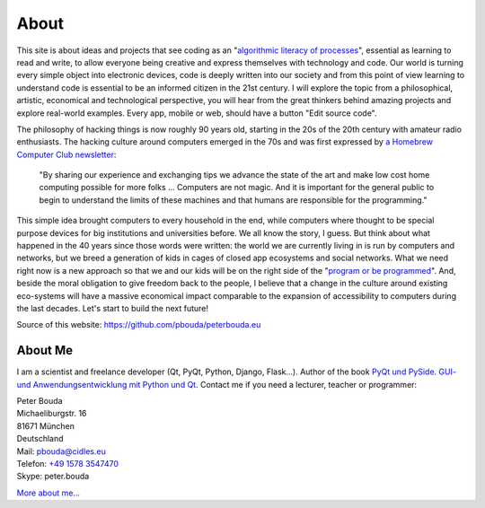 About
=====

This site is about ideas and projects that see coding as an "`algorithmic literacy of processes`_", essential as learning to read and write, to allow everyone being creative and express themselves with technology and code. Our world is turning every simple object into electronic devices, code is deeply written into our society and from this point of view learning to understand code is essential to be an informed citizen in the 21st century. I will explore the topic from a philosophical, artistic, economical and technological perspective, you will hear from the great thinkers behind amazing projects and explore real-world examples. Every app, mobile or web, should have a button "Edit source code".

The philosophy of hacking things is now roughly 90 years old, starting in the 20s of the 20th century with amateur radio enthusiasts. The hacking culture around computers emerged in the 70s and was first expressed by `a Homebrew Computer Club newsletter`_:

	"By sharing our experience and exchanging tips we advance the state of the art and make low cost home computing possible for more folks ... Computers are not magic. And it is important for the general public to begin to understand the limits of these machines and that humans are responsible for the programming."

This simple idea brought computers to every household in the end, while computers where thought to be special purpose devices for big institutions and universities before. We all know the story, I guess. But think about what happened in the 40 years since those words were written: the world we are currently living in is run by computers and networks, but we breed a generation of kids in cages of closed app ecosystems and social networks. What we need right now is a new approach so that we and our kids will be on the right side of the "`program or be programmed`_". And, beside the moral obligation to give freedom back to the people, I believe that a change in the culture around existing eco-systems will have a massive economical impact comparable to the expansion of accessibility to computers during the last decades. Let's start to build the next future!

Source of this website: https://github.com/pbouda/peterbouda.eu


About Me
--------

.. image:: http://www.poio.eu/static/media/img/peter_photo.png

I am a scientist and freelance developer (Qt, PyQt, Python, Django, Flask...). Author of the book `PyQt und PySide. GUI- und Anwendungsentwicklung mit Python und Qt <http://www.amazon.de/gp/product/3941841505/ref=as_li_tf_tl?ie=UTF8&camp=1638&creative=6742&creativeASIN=3941841505&linkCode=as2&tag=jsusde-21>`_. Contact me if you need a lecturer, teacher or programmer:

| Peter Bouda
| Michaeliburgstr. 16
| 81671 München
| Deutschland

| Mail: `pbouda@cidles.eu`_
| Telefon: `+49 1578 3547470`_
| Skype: peter.bouda

`More about me...`_


.. _+49 1578 3547470: tel://49-1578-3547470
.. _pbouda@cidles.eu: mailto:pbouda@cidles.eu
.. _More about me...: http://www.cidles.eu/about/team/peter-bouda/
.. _Poio: http://www.poio.eu
.. _algorithmic literacy of processes: http://www.pawfal.org/dave/blog/2012/04/users-drivers-of-software/
.. _a Homebrew Computer Club newsletter: http://www.digibarn.com/collections/newsletters/homebrew/V1_04/index.html
.. _program or be programmed: http://www.rushkoff.com/program-or-be-programmed/